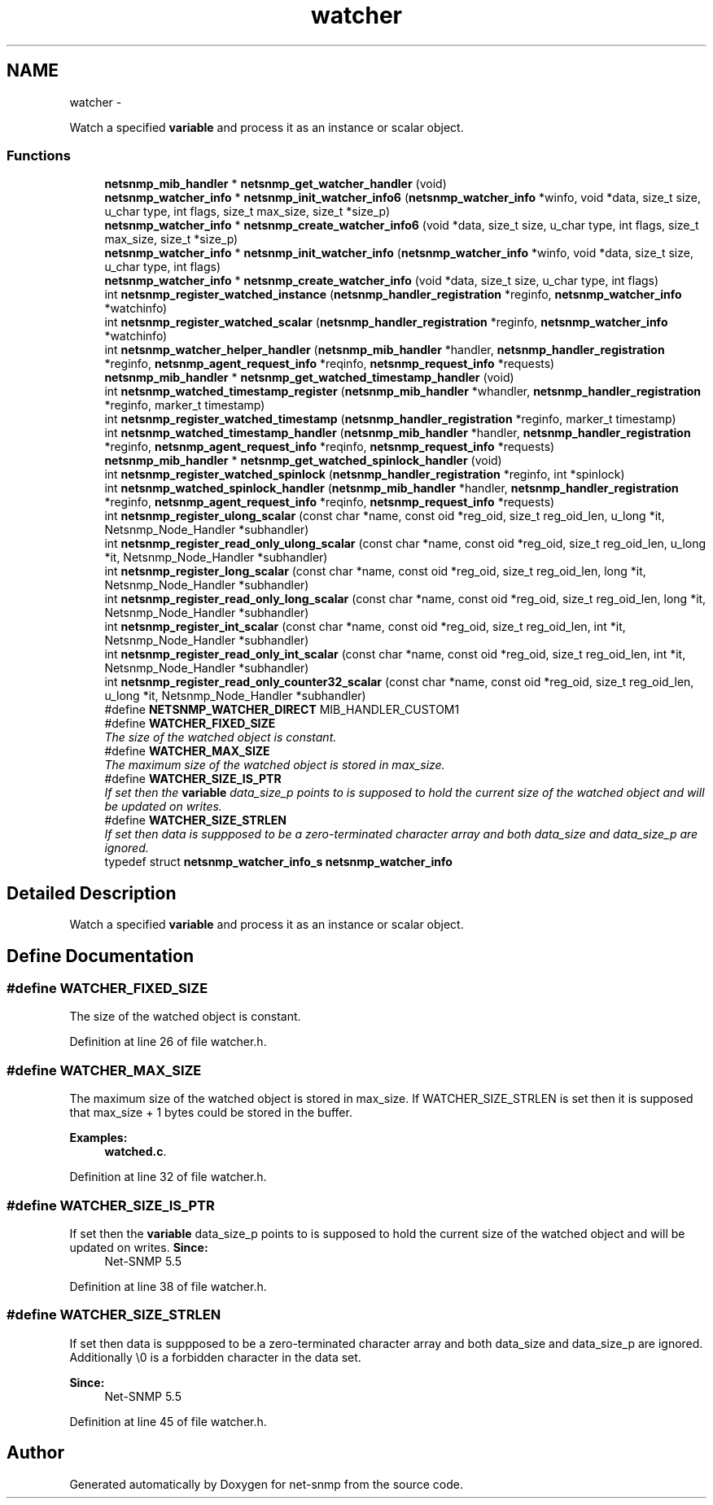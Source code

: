 .TH "watcher" 3 "23 Sep 2009" "Version 5.5" "net-snmp" \" -*- nroff -*-
.ad l
.nh
.SH NAME
watcher \- 
.PP
Watch a specified \fBvariable\fP and process it as an instance or scalar object.  

.SS "Functions"

.in +1c
.ti -1c
.RI "\fBnetsnmp_mib_handler\fP * \fBnetsnmp_get_watcher_handler\fP (void)"
.br
.ti -1c
.RI "\fBnetsnmp_watcher_info\fP * \fBnetsnmp_init_watcher_info6\fP (\fBnetsnmp_watcher_info\fP *winfo, void *data, size_t size, u_char type, int flags, size_t max_size, size_t *size_p)"
.br
.ti -1c
.RI "\fBnetsnmp_watcher_info\fP * \fBnetsnmp_create_watcher_info6\fP (void *data, size_t size, u_char type, int flags, size_t max_size, size_t *size_p)"
.br
.ti -1c
.RI "\fBnetsnmp_watcher_info\fP * \fBnetsnmp_init_watcher_info\fP (\fBnetsnmp_watcher_info\fP *winfo, void *data, size_t size, u_char type, int flags)"
.br
.ti -1c
.RI "\fBnetsnmp_watcher_info\fP * \fBnetsnmp_create_watcher_info\fP (void *data, size_t size, u_char type, int flags)"
.br
.ti -1c
.RI "int \fBnetsnmp_register_watched_instance\fP (\fBnetsnmp_handler_registration\fP *reginfo, \fBnetsnmp_watcher_info\fP *watchinfo)"
.br
.ti -1c
.RI "int \fBnetsnmp_register_watched_scalar\fP (\fBnetsnmp_handler_registration\fP *reginfo, \fBnetsnmp_watcher_info\fP *watchinfo)"
.br
.ti -1c
.RI "int \fBnetsnmp_watcher_helper_handler\fP (\fBnetsnmp_mib_handler\fP *handler, \fBnetsnmp_handler_registration\fP *reginfo, \fBnetsnmp_agent_request_info\fP *reqinfo, \fBnetsnmp_request_info\fP *requests)"
.br
.ti -1c
.RI "\fBnetsnmp_mib_handler\fP * \fBnetsnmp_get_watched_timestamp_handler\fP (void)"
.br
.ti -1c
.RI "int \fBnetsnmp_watched_timestamp_register\fP (\fBnetsnmp_mib_handler\fP *whandler, \fBnetsnmp_handler_registration\fP *reginfo, marker_t timestamp)"
.br
.ti -1c
.RI "int \fBnetsnmp_register_watched_timestamp\fP (\fBnetsnmp_handler_registration\fP *reginfo, marker_t timestamp)"
.br
.ti -1c
.RI "int \fBnetsnmp_watched_timestamp_handler\fP (\fBnetsnmp_mib_handler\fP *handler, \fBnetsnmp_handler_registration\fP *reginfo, \fBnetsnmp_agent_request_info\fP *reqinfo, \fBnetsnmp_request_info\fP *requests)"
.br
.ti -1c
.RI "\fBnetsnmp_mib_handler\fP * \fBnetsnmp_get_watched_spinlock_handler\fP (void)"
.br
.ti -1c
.RI "int \fBnetsnmp_register_watched_spinlock\fP (\fBnetsnmp_handler_registration\fP *reginfo, int *spinlock)"
.br
.ti -1c
.RI "int \fBnetsnmp_watched_spinlock_handler\fP (\fBnetsnmp_mib_handler\fP *handler, \fBnetsnmp_handler_registration\fP *reginfo, \fBnetsnmp_agent_request_info\fP *reqinfo, \fBnetsnmp_request_info\fP *requests)"
.br
.ti -1c
.RI "int \fBnetsnmp_register_ulong_scalar\fP (const char *name, const oid *reg_oid, size_t reg_oid_len, u_long *it, Netsnmp_Node_Handler *subhandler)"
.br
.ti -1c
.RI "int \fBnetsnmp_register_read_only_ulong_scalar\fP (const char *name, const oid *reg_oid, size_t reg_oid_len, u_long *it, Netsnmp_Node_Handler *subhandler)"
.br
.ti -1c
.RI "int \fBnetsnmp_register_long_scalar\fP (const char *name, const oid *reg_oid, size_t reg_oid_len, long *it, Netsnmp_Node_Handler *subhandler)"
.br
.ti -1c
.RI "int \fBnetsnmp_register_read_only_long_scalar\fP (const char *name, const oid *reg_oid, size_t reg_oid_len, long *it, Netsnmp_Node_Handler *subhandler)"
.br
.ti -1c
.RI "int \fBnetsnmp_register_int_scalar\fP (const char *name, const oid *reg_oid, size_t reg_oid_len, int *it, Netsnmp_Node_Handler *subhandler)"
.br
.ti -1c
.RI "int \fBnetsnmp_register_read_only_int_scalar\fP (const char *name, const oid *reg_oid, size_t reg_oid_len, int *it, Netsnmp_Node_Handler *subhandler)"
.br
.ti -1c
.RI "int \fBnetsnmp_register_read_only_counter32_scalar\fP (const char *name, const oid *reg_oid, size_t reg_oid_len, u_long *it, Netsnmp_Node_Handler *subhandler)"
.br
.in -1c 
.in +1c
.ti -1c
.RI "#define \fBNETSNMP_WATCHER_DIRECT\fP   MIB_HANDLER_CUSTOM1"
.br
.ti -1c
.RI "#define \fBWATCHER_FIXED_SIZE\fP"
.br
.RI "\fIThe size of the watched object is constant. \fP"
.ti -1c
.RI "#define \fBWATCHER_MAX_SIZE\fP"
.br
.RI "\fIThe maximum size of the watched object is stored in max_size. \fP"
.ti -1c
.RI "#define \fBWATCHER_SIZE_IS_PTR\fP"
.br
.RI "\fIIf set then the \fBvariable\fP data_size_p points to is supposed to hold the current size of the watched object and will be updated on writes. \fP"
.ti -1c
.RI "#define \fBWATCHER_SIZE_STRLEN\fP"
.br
.RI "\fIIf set then data is suppposed to be a zero-terminated character array and both data_size and data_size_p are ignored. \fP"
.ti -1c
.RI "typedef struct \fBnetsnmp_watcher_info_s\fP \fBnetsnmp_watcher_info\fP"
.br
.in -1c
.SH "Detailed Description"
.PP 
Watch a specified \fBvariable\fP and process it as an instance or scalar object. 
.SH "Define Documentation"
.PP 
.SS "#define WATCHER_FIXED_SIZE"
.PP
The size of the watched object is constant. 
.PP
Definition at line 26 of file watcher.h.
.SS "#define WATCHER_MAX_SIZE"
.PP
The maximum size of the watched object is stored in max_size. If WATCHER_SIZE_STRLEN is set then it is supposed that max_size + 1 bytes could be stored in the buffer. 
.PP
\fBExamples: \fP
.in +1c
\fBwatched.c\fP.
.PP
Definition at line 32 of file watcher.h.
.SS "#define WATCHER_SIZE_IS_PTR"
.PP
If set then the \fBvariable\fP data_size_p points to is supposed to hold the current size of the watched object and will be updated on writes. \fBSince:\fP
.RS 4
Net-SNMP 5.5 
.RE
.PP

.PP
Definition at line 38 of file watcher.h.
.SS "#define WATCHER_SIZE_STRLEN"
.PP
If set then data is suppposed to be a zero-terminated character array and both data_size and data_size_p are ignored. Additionally \\0 is a forbidden character in the data set.
.PP
\fBSince:\fP
.RS 4
Net-SNMP 5.5 
.RE
.PP

.PP
Definition at line 45 of file watcher.h.
.SH "Author"
.PP 
Generated automatically by Doxygen for net-snmp from the source code.
